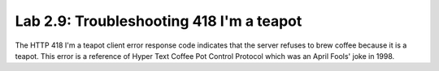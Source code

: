 Lab 2.9: Troubleshooting 418 I'm a teapot
-----------------------------------------

.. image:: ../pictures/module2/beverage-black-coffee-blurred-background-922217.jpg
  :align: center
  :scale: 50%

The HTTP 418 I'm a teapot client error response code indicates that the server refuses to brew coffee because it is a teapot. This error is a reference of Hyper Text Coffee Pot Control Protocol which was an April Fools' joke in 1998.
